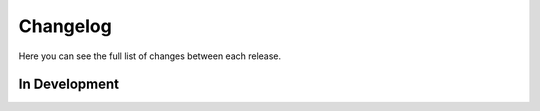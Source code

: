 Changelog
=========

Here you can see the full list of changes between each release.

In Development
---------------
